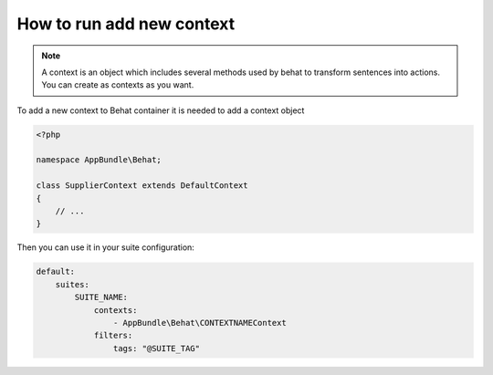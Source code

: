 How to run add new context
==========================

.. note::

    A context is an object which includes several methods used by behat to transform sentences into actions. You can create as contexts as you want.

To add a new context to Behat container it is needed to add a context object

.. code-block:: php

    <?php

    namespace AppBundle\Behat;

    class SupplierContext extends DefaultContext
    {
        // ...
    }

Then you can use it in your suite configuration:

.. code-block:: yaml

    default:
        suites:
            SUITE_NAME:
                contexts:
                    - AppBundle\Behat\CONTEXTNAMEContext
                filters:
                    tags: "@SUITE_TAG"